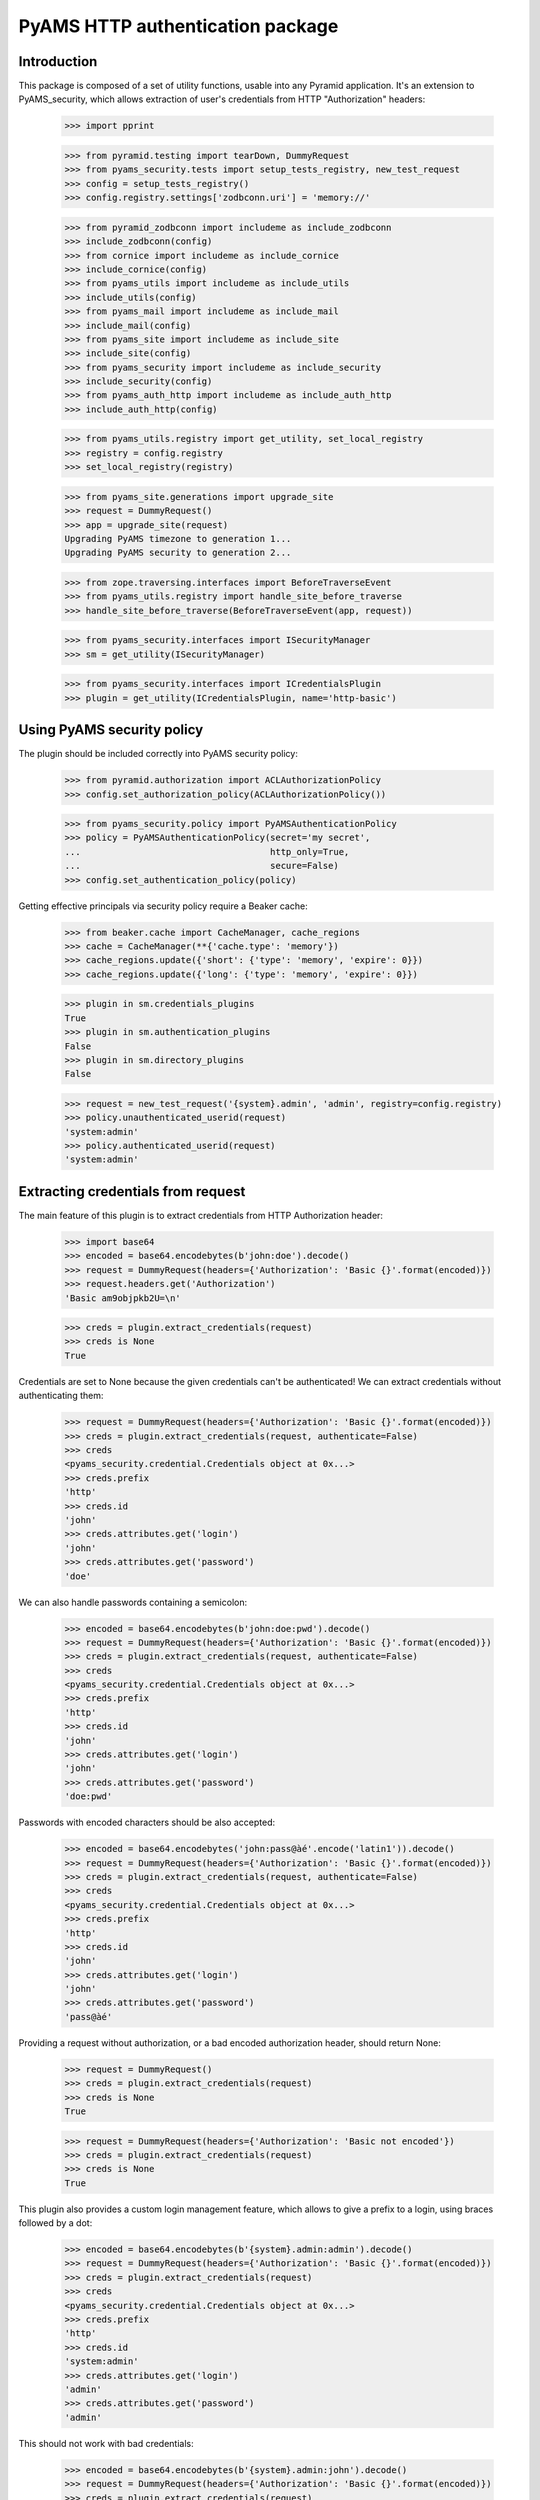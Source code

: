 =================================
PyAMS HTTP authentication package
=================================


Introduction
------------

This package is composed of a set of utility functions, usable into any Pyramid application.
It's an extension to PyAMS_security, which allows extraction of user's credentials from HTTP
"Authorization" headers:

    >>> import pprint

    >>> from pyramid.testing import tearDown, DummyRequest
    >>> from pyams_security.tests import setup_tests_registry, new_test_request
    >>> config = setup_tests_registry()
    >>> config.registry.settings['zodbconn.uri'] = 'memory://'

    >>> from pyramid_zodbconn import includeme as include_zodbconn
    >>> include_zodbconn(config)
    >>> from cornice import includeme as include_cornice
    >>> include_cornice(config)
    >>> from pyams_utils import includeme as include_utils
    >>> include_utils(config)
    >>> from pyams_mail import includeme as include_mail
    >>> include_mail(config)
    >>> from pyams_site import includeme as include_site
    >>> include_site(config)
    >>> from pyams_security import includeme as include_security
    >>> include_security(config)
    >>> from pyams_auth_http import includeme as include_auth_http
    >>> include_auth_http(config)

    >>> from pyams_utils.registry import get_utility, set_local_registry
    >>> registry = config.registry
    >>> set_local_registry(registry)

    >>> from pyams_site.generations import upgrade_site
    >>> request = DummyRequest()
    >>> app = upgrade_site(request)
    Upgrading PyAMS timezone to generation 1...
    Upgrading PyAMS security to generation 2...

    >>> from zope.traversing.interfaces import BeforeTraverseEvent
    >>> from pyams_utils.registry import handle_site_before_traverse
    >>> handle_site_before_traverse(BeforeTraverseEvent(app, request))

    >>> from pyams_security.interfaces import ISecurityManager
    >>> sm = get_utility(ISecurityManager)

    >>> from pyams_security.interfaces import ICredentialsPlugin
    >>> plugin = get_utility(ICredentialsPlugin, name='http-basic')


Using PyAMS security policy
---------------------------

The plugin should be included correctly into PyAMS security policy:

    >>> from pyramid.authorization import ACLAuthorizationPolicy
    >>> config.set_authorization_policy(ACLAuthorizationPolicy())

    >>> from pyams_security.policy import PyAMSAuthenticationPolicy
    >>> policy = PyAMSAuthenticationPolicy(secret='my secret',
    ...                                    http_only=True,
    ...                                    secure=False)
    >>> config.set_authentication_policy(policy)

Getting effective principals via security policy require a Beaker cache:

    >>> from beaker.cache import CacheManager, cache_regions
    >>> cache = CacheManager(**{'cache.type': 'memory'})
    >>> cache_regions.update({'short': {'type': 'memory', 'expire': 0}})
    >>> cache_regions.update({'long': {'type': 'memory', 'expire': 0}})

    >>> plugin in sm.credentials_plugins
    True
    >>> plugin in sm.authentication_plugins
    False
    >>> plugin in sm.directory_plugins
    False

    >>> request = new_test_request('{system}.admin', 'admin', registry=config.registry)
    >>> policy.unauthenticated_userid(request)
    'system:admin'
    >>> policy.authenticated_userid(request)
    'system:admin'


Extracting credentials from request
-----------------------------------

The main feature of this plugin is to extract credentials from HTTP Authorization header:

    >>> import base64
    >>> encoded = base64.encodebytes(b'john:doe').decode()
    >>> request = DummyRequest(headers={'Authorization': 'Basic {}'.format(encoded)})
    >>> request.headers.get('Authorization')
    'Basic am9objpkb2U=\n'

    >>> creds = plugin.extract_credentials(request)
    >>> creds is None
    True

Credentials are set to None because the given credentials can't be authenticated!
We can extract credentials without authenticating them:

    >>> request = DummyRequest(headers={'Authorization': 'Basic {}'.format(encoded)})
    >>> creds = plugin.extract_credentials(request, authenticate=False)
    >>> creds
    <pyams_security.credential.Credentials object at 0x...>
    >>> creds.prefix
    'http'
    >>> creds.id
    'john'
    >>> creds.attributes.get('login')
    'john'
    >>> creds.attributes.get('password')
    'doe'

We can also handle passwords containing a semicolon:

    >>> encoded = base64.encodebytes(b'john:doe:pwd').decode()
    >>> request = DummyRequest(headers={'Authorization': 'Basic {}'.format(encoded)})
    >>> creds = plugin.extract_credentials(request, authenticate=False)
    >>> creds
    <pyams_security.credential.Credentials object at 0x...>
    >>> creds.prefix
    'http'
    >>> creds.id
    'john'
    >>> creds.attributes.get('login')
    'john'
    >>> creds.attributes.get('password')
    'doe:pwd'


Passwords with encoded characters should be also accepted:

    >>> encoded = base64.encodebytes('john:pass@àé'.encode('latin1')).decode()
    >>> request = DummyRequest(headers={'Authorization': 'Basic {}'.format(encoded)})
    >>> creds = plugin.extract_credentials(request, authenticate=False)
    >>> creds
    <pyams_security.credential.Credentials object at 0x...>
    >>> creds.prefix
    'http'
    >>> creds.id
    'john'
    >>> creds.attributes.get('login')
    'john'
    >>> creds.attributes.get('password')
    'pass@àé'


Providing a request without authorization, or a bad encoded authorization header, should return
None:

    >>> request = DummyRequest()
    >>> creds = plugin.extract_credentials(request)
    >>> creds is None
    True

    >>> request = DummyRequest(headers={'Authorization': 'Basic not encoded'})
    >>> creds = plugin.extract_credentials(request)
    >>> creds is None
    True


This plugin also provides a custom login management feature, which allows to give a prefix to
a login, using braces followed by a dot:

    >>> encoded = base64.encodebytes(b'{system}.admin:admin').decode()
    >>> request = DummyRequest(headers={'Authorization': 'Basic {}'.format(encoded)})
    >>> creds = plugin.extract_credentials(request)
    >>> creds
    <pyams_security.credential.Credentials object at 0x...>
    >>> creds.prefix
    'http'
    >>> creds.id
    'system:admin'
    >>> creds.attributes.get('login')
    'admin'
    >>> creds.attributes.get('password')
    'admin'

This should not work with bad credentials:

    >>> encoded = base64.encodebytes(b'{system}.admin:john').decode()
    >>> request = DummyRequest(headers={'Authorization': 'Basic {}'.format(encoded)})
    >>> creds = plugin.extract_credentials(request)
    >>> creds is None
    True

Authentication methods other than "Basic" are not actually supported:

    >>> encoded = base64.encodebytes(b'john:doe').decode()
    >>> request = DummyRequest(headers={'Authorization': 'Digest {}'.format(encoded)})
    >>> creds = plugin.extract_credentials(request)
    >>> creds is None
    True

    >>> sorted(policy.effective_principals(request))
    ['system.Everyone']

    >>> request = new_test_request('{system}.admin', 'admin', registry=config.registry)
    >>> sorted(policy.effective_principals(request))
    ['system.Authenticated', 'system.Everyone', 'system:admin']


Tests cleanup:

    >>> tearDown()
